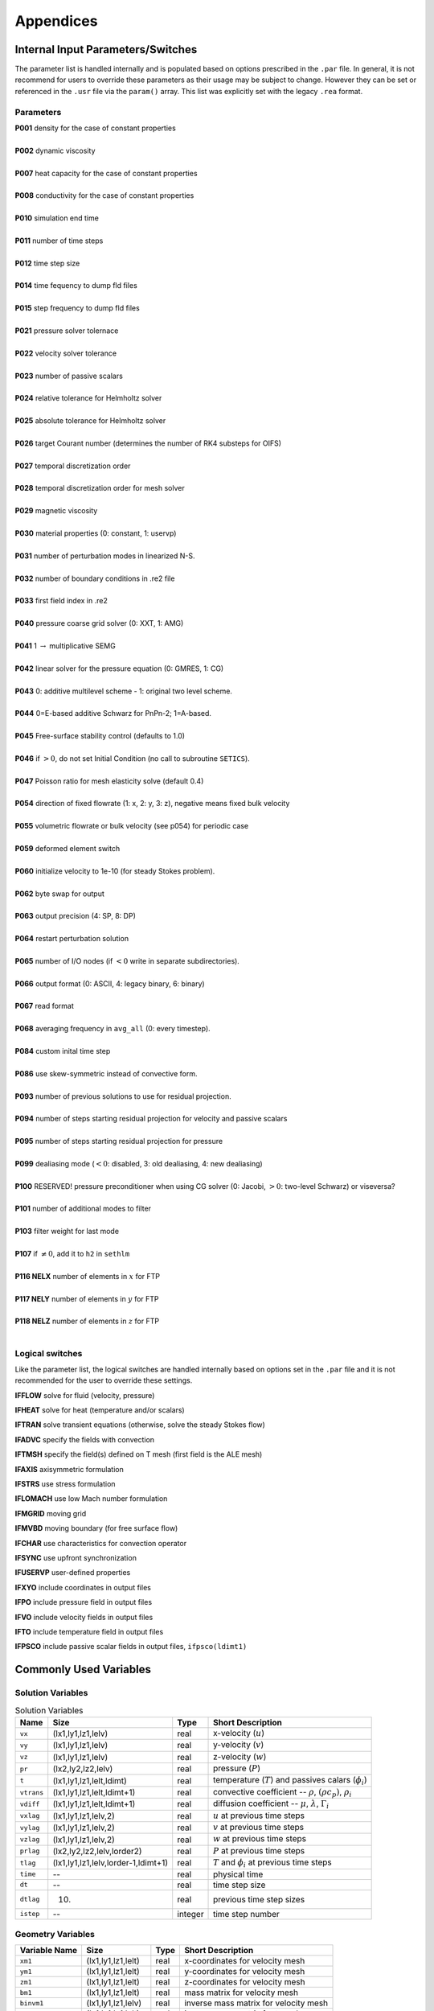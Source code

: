 ==========
Appendices
==========

----------------------------------
Internal Input Parameters/Switches
----------------------------------

The parameter list is handled internally and is populated based on options prescribed in the ``.par`` file.
In general, it is not recommend for users to override these parameters as their usage may be subject to change.
However they can be set or referenced in the ``.usr`` file via the ``param()`` array.
This list was explicitly set with the legacy ``.rea`` format.

....................
Parameters
....................

.. raw:: html

    <style> .red {color:red} </style>

.. role:: red

| **P001**  density for the case of constant properties
|
| **P002**  dynamic viscosity 
|
| **P007**  heat capacity for the case of constant properties 
|
| **P008**  conductivity for the case of constant properties
|
| **P010**  simulation end time
| 
| **P011**  number of time steps
| 
| **P012**  time step size
| 
| **P014**  time fequency to dump fld files
| 
| **P015**  step frequency to dump fld files
| 
| **P021**  pressure solver tolernace
| 
| **P022**  velocity solver tolerance
| 
| **P023**  number of passive scalars
| 
| **P024**  relative tolerance for Helmholtz solver
| 
| **P025**  absolute tolerance for Helmholtz solver
| 
| **P026**  target Courant number (determines the number of RK4 substeps for OIFS)
| 
| **P027**  temporal discretization order
| 
| **P028**  temporal discretization order for mesh solver
| 
| **P029**  magnetic viscosity
| 
| **P030**  material properties (0: constant, 1: uservp) 
| 
| **P031**  number of perturbation modes in linearized N-S.
| 
| **P032**  number of boundary conditions in .re2 file
| 
| **P033**  first field index in .re2
| 
| **P040**  pressure coarse grid solver (0: XXT, 1: AMG)
| 
| **P041** 1 :math:`\rightarrow` multiplicative SEMG
| 
| **P042** linear solver for the pressure equation (0: GMRES, 1: CG)
|
| **P043** 0: additive multilevel scheme - 1: original two level scheme.
| 
| **P044** 0=E-based additive Schwarz for PnPn-2; 1=A-based.
| 
| **P045** Free-surface stability control (defaults to 1.0)
| 
| **P046** if :math:`>0`, do not set Initial Condition (no call to subroutine ``SETICS``).
| 
| **P047** Poisson ratio for mesh elasticity solve (default 0.4)
| 
| **P054** direction of fixed flowrate (1: x, 2: y, 3: z), negative means fixed bulk velocity
| 
| **P055** volumetric flowrate or bulk velocity (see p054) for periodic case
| 
| **P059** deformed element switch
| 
| **P060** initialize velocity to 1e-10 (for steady Stokes problem).
| 
| **P062** byte swap for output
| 
| **P063** output precision (4: SP, 8: DP)
| 
| **P064** restart perturbation solution
| 
| **P065** number of I/O nodes (if :math:`< 0` write in separate subdirectories).
| 
| **P066** output format (0: ASCII, 4: legacy binary, 6: binary)
| 
| **P067** read format 
| 
| **P068** averaging frequency in ``avg_all`` (0: every timestep).
| 
| **P084** custom inital time step
| 
| **P086** use skew-symmetric instead of convective form.
| 
| **P093** number of previous solutions to use for residual projection.
| 
| **P094** number of steps starting residual projection for velocity and passive scalars
| 
| **P095** number of steps starting residual projection for pressure 
| 
| **P099** dealiasing mode (:math:`<0`: disabled, 3: old dealiasing, 4: new dealiasing)
| 
| **P100** :red:`RESERVED!` pressure preconditioner when using CG solver (0: Jacobi, :math:`>0`: two-level Schwarz) :red:`or viseversa?`
| 
| **P101** number of additional modes to filter
| 
| **P103** filter weight for last mode
| 
| **P107** if :math:`\neq0`, add it to ``h2`` in ``sethlm``
| 
| **P116 NELX** number of elements in :math:`x` for FTP
| 
| **P117 NELY** number of elements in :math:`y` for FTP
| 
| **P118 NELZ** number of elements in :math:`z` for FTP
| 


.. _sec:switches:

................
Logical switches
................

Like the parameter list, the logical switches are handled internally based on options set in the ``.par`` file and it is not recommended for the user to override these settings.


**IFFLOW** solve for fluid (velocity, pressure)

**IFHEAT** solve for heat (temperature and/or scalars)

**IFTRAN** solve transient equations (otherwise, solve the steady Stokes flow)

**IFADVC** specify the fields with convection

**IFTMSH** specify the field(s) defined on T mesh  (first field is the ALE mesh)

**IFAXIS** axisymmetric formulation

**IFSTRS** use stress formulation

**IFLOMACH** use low Mach number formulation

**IFMGRID** moving grid

**IFMVBD** moving boundary (for free surface flow)

**IFCHAR** use characteristics for convection operator

**IFSYNC** use upfront synchronization

**IFUSERVP** user-defined properties

**IFXYO** include coordinates in output files

**IFPO** include pressure field in output files

**IFVO** include velocity fields in output files

**IFTO** include temperature field in output files

**IFPSCO** include passive scalar fields in output files, ``ifpsco(ldimt1)``

.. _sec:commonvars:

------------------------------
Commonly Used Variables
------------------------------

..................
Solution Variables
..................

.. csv-table:: Solution Variables
  :header: Name,Size,Type,Short Description

  ``vx``, "(lx1,ly1,lz1,lelv)",real,x-velocity (:math:`u`)                  
  ``vy``, "(lx1,ly1,lz1,lelv)",real,y-velocity (:math:`v`)                  
  ``vz``,"(lx1,ly1,lz1,lelv)",real,z-velocity (:math:`w`)
  ``pr``,"(lx2,ly2,lz2,lelv)",real,pressure (:math:`P`)
  ``t``,"(lx1,ly1,lz1,lelt,ldimt)",real,temperature (:math:`T`) and passives calars (:math:`\phi_i`)
  ``vtrans``,"(lx1,ly1,lz1,lelt,ldimt+1)",real,"convective coefficient -- :math:`\rho`, :math:`(\rho c_p)`, :math:`\rho_i`"
  ``vdiff``,"(lx1,ly1,lz1,lelt,ldimt+1)",real,"diffusion coefficient -- :math:`\mu`, :math:`\lambda`, :math:`\Gamma_i`"
  ``vxlag``,"(lx1,ly1,lz1,lelv,2)",real,:math:`u` at previous time steps
  ``vylag``,"(lx1,ly1,lz1,lelv,2)",real,:math:`v` at previous time steps
  ``vzlag``,"(lx1,ly1,lz1,lelv,2)",real,:math:`w` at previous time steps
  ``prlag``,"(lx2,ly2,lz2,lelv,lorder2)",real,:math:`P` at previous time steps
  ``tlag``,"(lx1,ly1,lz1,lelv,lorder-1,ldimt+1)",real,:math:`T` and :math:`\phi_i` at previous time steps
  ``time``,--,real,physical time
  ``dt``,--,real,time step size
  ``dtlag``,(10),real,previous time step sizes
  ``istep``,--,integer,time step number

..................
Geometry Variables
..................

.. table::

  +---------------+---------------------------+-------------+-------------------------------------------+
  | Variable Name | Size                      | Type        | Short Description                         |
  +===============+===========================+=============+===========================================+
  | ``xm1``       | (lx1,ly1,lz1,lelt)        | real        | x-coordinates for velocity mesh           |
  +---------------+---------------------------+-------------+-------------------------------------------+
  | ``ym1``       | (lx1,ly1,lz1,lelt)        | real        | y-coordinates for velocity mesh           |
  +---------------+---------------------------+-------------+-------------------------------------------+
  | ``zm1``       | (lx1,ly1,lz1,lelt)        | real        | z-coordinates for velocity mesh           |
  +---------------+---------------------------+-------------+-------------------------------------------+
  | ``bm1``       | (lx1,ly1,lz1,lelt)        | real        | mass matrix for velocity mesh             |
  +---------------+---------------------------+-------------+-------------------------------------------+
  | ``binvm1``    | (lx1,ly1,lz1,lelv)        | real        | inverse mass matrix for velocity mesh     |
  +---------------+---------------------------+-------------+-------------------------------------------+
  | ``bintm1``    | (lx1,ly1,lz1,lelt)        | real        | inverse mass matrix for t mesh            |
  +---------------+---------------------------+-------------+-------------------------------------------+
  | ``volvm1``    | --                        | real        | total volume for velocity mesh            |
  +---------------+---------------------------+-------------+-------------------------------------------+
  | ``voltm1``    | --                        | real        | total volume for t mesh                   |
  +---------------+---------------------------+-------------+-------------------------------------------+
  | ``xm2``       | (lx2,ly2,lz2,lelv)        | real        | x-coordinates for pressure mesh           |
  +---------------+---------------------------+-------------+-------------------------------------------+
  | ``ym2``       | (lx2,ly2,lz2,lelv)        | real        | y-coordinates for pressure mesh           |
  +---------------+---------------------------+-------------+-------------------------------------------+
  | ``zm2``       | (lx2,ly2,lz2,lelv)        | real        | z-coordinates for pressure mesh           |
  +---------------+---------------------------+-------------+-------------------------------------------+
  | ``unx``       | (lx1,ly1,6,lelt)          | real        | x-component of face unit normal           |
  +---------------+---------------------------+-------------+-------------------------------------------+
  | ``uny``       | (lx1,ly1,6,lelt)          | real        | y-component of face unit normal           |
  +---------------+---------------------------+-------------+-------------------------------------------+
  | ``unz``       | (lx1,ly1,6,lelt)          | real        | z-component of face unit normal           |
  +---------------+---------------------------+-------------+-------------------------------------------+
  | ``area``      | (lx1,ly1,6,lelt)          | real        | face area (surface integral weights)      |
  +---------------+---------------------------+-------------+-------------------------------------------+

.......................
Problem Setup Variables
.......................

.. table::

  +---------------+---------------------------+-------------+-------------------------------------------+
  | Variable Name | Size                      | Type        | Short Description                         |
  +===============+===========================+=============+===========================================+
  | ``nid``       | --                        | integer     | MPI rank id (lowest rank is always 0)     |
  +---------------+---------------------------+-------------+-------------------------------------------+
  | ``nio``       | --                        | integer     | I/O node id                               |
  +---------------+---------------------------+-------------+-------------------------------------------+
  | ``nelv``      | --                        | integer     | number of elements in velocity mesh       |
  +---------------+---------------------------+-------------+-------------------------------------------+
  | ``nelt``      | --                        | integer     | number of elements in t mesh              |
  +---------------+---------------------------+-------------+-------------------------------------------+
  | ``ndim``      | --                        | integer     | dimensionality of problem (i.e. 2 or 3)   |
  +---------------+---------------------------+-------------+-------------------------------------------+
  | ``nsteps``    | --                        | integer     | number of time steps to run               |
  +---------------+---------------------------+-------------+-------------------------------------------+
  | ``iostep``    | --                        | integer     | time steps between data output            |
  +---------------+---------------------------+-------------+-------------------------------------------+
  | ``cbc``       | (6,lelt,ldimt+1)          | character*3 | boundary condition                        |
  +---------------+---------------------------+-------------+-------------------------------------------+
  | ``lglel``     | (lelt)                    | integer     | local to global element number map        |
  +---------------+---------------------------+-------------+-------------------------------------------+
  | ``gllel``     | (lelg)                    | integer     | global to local element number map        |
  +---------------+---------------------------+-------------+-------------------------------------------+

.. _sec:avgvars:

...................
Averaging Variables
...................

Arrays associated with the ``avg_all`` subroutine

.. table::

  +---------------+---------------------------+---------+-----------------------------------------------+
  | Variable Name | Size                      | Type    | Short Description                             |
  +===============+===========================+=========+===============================================+
  | ``uavg``      | (ax1,ay1,az1,lelt)        | real    | time averaged x-velocity                      |
  +---------------+---------------------------+---------+-----------------------------------------------+
  | ``vavg``      | (ax1,ay1,az1,lelt)        | real    | time averaged y-velocity                      |
  +---------------+---------------------------+---------+-----------------------------------------------+
  | ``wavg``      | (ax1,ay1,az1,lelt)        | real    | time averaged z-velocity                      |
  +---------------+---------------------------+---------+-----------------------------------------------+
  | ``pavg``      | (ax2,ay2,az2,lelt)        | real    | time averaged pressure                        |
  +---------------+---------------------------+---------+-----------------------------------------------+
  | ``tavg``      | (ax1,ay1,az1,lelt,ldimt)  | real    | time averaged temperature and passive scalars |
  +---------------+---------------------------+---------+-----------------------------------------------+
  | ``urms``      | (ax1,ay1,az1,lelt)        | real    | time averaged u^2                             |
  +---------------+---------------------------+---------+-----------------------------------------------+
  | ``vrms``      | (ax1,ay1,az1,lelt)        | real    | time averaged v^2                             |
  +---------------+---------------------------+---------+-----------------------------------------------+
  | ``wrms``      | (ax1,ay1,az1,lelt)        | real    | time averaged w^2                             |
  +---------------+---------------------------+---------+-----------------------------------------------+
  | ``prms``      | (ax1,ay1,az1,lelt)        | real    | time averaged pr^2                            |
  +---------------+---------------------------+---------+-----------------------------------------------+
  | ``trms``      | (ax1,ay1,az1,lelt,ldimt)  | real    | time averaged t^2 and ps^2                    |
  +---------------+---------------------------+---------+-----------------------------------------------+
  | ``uvms``      | (ax1,ay1,az1,lelt)        | real    | time averaged uv                              |
  +---------------+---------------------------+---------+-----------------------------------------------+
  | ``vwms``      | (ax1,ay1,az1,lelt)        | real    | time averaged vw                              |
  +---------------+---------------------------+---------+-----------------------------------------------+
  | ``wums``      | (ax1,ay1,az1,lelt)        | real    | time averaged wu                              |
  +---------------+---------------------------+---------+-----------------------------------------------+
  | ``iastep``    | --                        | integer | time steps between averaged data output       |
  +---------------+---------------------------+---------+-----------------------------------------------+

.. _append_subroutines:

-------------------------
Commonly used Subroutines
-------------------------
``subroutine cmult(x,C,n)``
    multiplies ``n`` elements of array ``x`` by a constant, ``C``.

``subroutine rescale_x(x,x0,x1)``
    Rescales the array ``x`` to be in the range ``(x0,x1)``. This is usually called from ``usrdat2`` in the ``.usr`` file.

``subroutine normvc(h1,semi,l2,linf,x1,x2,x3)``
    Computes the error norms of a vector field variable ``(x1,x2,x3)`` defined on mesh 1, the velocity mesh. The error norms are normalized with respect to the volume, with the exception on the infinity norm, ``linf``.

``subroutine comp_vort3(vort,work1,work2,u,v,w)``
    Computes the vorticity (``vort``) of the velocity field, ``(u,v,w)``

``subroutine lambda2(l2)``
    Generates the Lambda-2 vortex criterion proposed by Jeong and Hussain (1995)

``subroutine planar_average_z(ua,u,w1,w2)``
    Computes the r-s planar average of the quantity ``u``.

``subroutine torque_calc(scale,x0,ifdout,iftout)``
    Computes torque about the point ``x0``. Here scale is a user supplied multiplier so that the results may be scaled to any convenient non-dimensionalization. Both the drag and the torque can be printed to the screen by switching the appropriate ``ifdout(drag)`` or ``iftout(torque)`` logical.

``subroutine set_obj``
    Defines objects for surface integrals by changing the value of ``hcode`` for future calculations. Typically called once within ``userchk`` (for ``istep = 0``) and used for calculating torque. (see above)

``subroutine avg1(avg,f, alpha,beta,n,name,ifverbose)``

``subroutine avg2(avg,f, alpha,beta,n,name,ifverbose)``

``subroutine avg3(avg,f,g, alpha,beta,n,name,ifverbose)``
    These three subroutines calculate the (weighted) average of ``f``. Depending on the value of the logical, ``ifverbose``, the results will be printed to standard output along with name. In ``avg2``, the ``f`` component is squared. In ``avg3``, vector ``g`` also contributes to the average calculation.

``subroutine outpost(x,vy,vz,pr,tz,' ')``
    Dumps the current data of ``x``, ``vy``, ``vz``, ``pr``, ``tz`` to an ``.fld`` or ``.f0????`` file for post processing.

``subroutine platform_timer(ivrb)``
    Runs the battery of timing tests for matrix-matrix products,contention-free processor-to-processor ping-pong tests, and ``mpi_all_reduce`` times. Allows one to check the performance of the communication routines used on specific platforms.

``subroutine quickmv``
    Moves the mesh to allow user affine motion.

``subroutine runtimeavg(ay,y,j,istep1,ipostep,s5)``
    Computes, stores, and (for ``ipostep!0``) prints runtime averages of ``j``-quantity ``y`` (along w/ ``y`` itself unless ``ipostep<0``) with ``j`` + '``rtavg_``' + (unique) ``s5`` every ``ipostep`` for ``istep>=istep1``. ``s5`` is a string to append to ``rtavg_`` for storage file naming.

``subroutine lagrng(uo,y,yvec,uvec,work,n,m)``
    Compute Lagrangian interpolant for ``uo``

``subroutine opcopy(a1,a2,a3,b1,b2,b3)``
    Copies ``b1`` to ``a1``, ``b2`` to ``a2``, and ``b3`` to ``a3``, when ``ndim = 3``,

``subroutine cadd(a,const,n)``
    Adds ``const`` to vector ``a`` of size ``n``.

``subroutine col2(a,b,n)``
    For ``n`` entries, calculates ``a=a*b``.

``subroutine col3(a,b,c,n)``
    For ``n`` entries, calculates ``a=b*c``.

``function glmax(a,n)``

``function glamax(a,n)``

``function iglmax(a,n)``
    Calculates the (absolute) max of a vector that is size ``n``. Prefix ``i`` implies integer type.

``function i8glmax(a,n)``
    Calculates the max of an integer*8 vector that is size ``n``.

``function glmin(a,n)``

``function glamin(a,n)``

``function iglmin(a,n)``
    Calculates the (absolute) min of a vector that is size ``n``. Prefix ``i`` implies integer type.


``function glsc2(a,b,n)``

``function glsc3(a,b,mult,n)``

``function glsc23(a,b,c,n)``

``function glsum(a,n)``

  Computes the global sum of the real arrays ``a``, with number of local entries ``n``

``function iglsum(a,n)``

  Computes the global sum of the integer arrays ``a``, with number of local entries ``n``

``function i8glsum(a,n)``

  Computes the global sum of the integer*8 arrays ``a``, with number of local entries ``n``

``subroutine surface_int(dphi,dS,phi,ielem,iside)``
    Computes the surface integral of scalar array ``phi`` over face ``iside`` of element ``ielem``. 
    The resulting integral is storted in ``dphi`` and the area in ``dS``.

-----------------------
Mesh Modification
-----------------------

For complex shapes, it is often convenient to modify the mesh
direction in the simulation code, Nek5000.  This can be done
through the ``usrdat2`` routine provided in the ``.usr`` file.
The routine ``usrdat2`` is called by Nek5000 immediately after
the geometry, as specified by the ``.rea`` file, is established.
Thus, one can use the existing geometry to map to a new geometry
of interest.

For example, suppose you want the above pipe geometry to have
a sinusoidal wall.  Let :math:`{\bf x} := (x,y)` denote the old geometry,
and :math:`{\bf x}' := (x',y')` denote the new geometry.  For a domain
with :math:`y\in [0,0.5]`, the following function will map the straight
pipe geometry to a wavy wall with amplitude :math:`A`, wavelength :math:`\lambda`:

.. math::

    y'(x,y) = y  + y A \sin( 2 \pi x / \lambda ).

Note that, as :math:`y \longrightarrow 0`, the perturbation,
:math:`yA \sin( 2 \pi x / \lambda )`, goes to zero.  So, near the axis,
the mesh recovers its original form.

In Nek5000, you would specify this through ``usrdat2`` as follows

.. code-block:: fortran

   subroutine usrdat2
   include 'SIZE'
   include 'TOTAL'

   real lambda

   ntot = nx1*ny1*nz1*nelt

   lambda = 3.
   A      = 0.1

   do i=1,ntot
      argx         = 2*pi*xm1(i,1,1,1)/lambda
      ym1(i,1,1,1) = ym1(i,1,1,1) + ym1(i,1,1,1)*A*sin(argx)
   end do

   param(59) = 1.  ! Force nek5 to recognize element deformation.

   return
   end

Note that, since Nek5000 is modifying the mesh, ``postx`` will not
recognize the current mesh unless you tell it to, because ``postx``
looks to the ``.rea`` file for the mesh geometry.  The only way for
Nek5000 to communicate the new mesh to ``postx`` is via the ``.fld``
file, so you must request that the geometry be dumped to the
``.fld`` file.  
The result of above changes is shown in :numref:`fig:wavypipe`.

.. _fig:wavypipe:

.. figure:: figs/wavypipe.png
    :align: center
    :figclass: align-center
    :alt: axis-pipe-mesh-wavy

    Axisymmetric pipe mesh.

.......................................
Cylindrical/Cartesian-transition Annuli
.......................................

.. _fig:cylbox_2d:

.. figure:: figs/cylbox_2d.png
    :align: center
    :figclass: align-center
    :alt: annuli-mesh-1

    Cylinder mesh

.. _fig:cylbox_2da:

.. figure:: figs/cylbox_2da.png
    :align: center
    :figclass: align-center
    :alt: annuli-mesh-2

    Cylinder mesh

More sophisticated
transition treatments may be generated using the GLOBAL REFINE options in
*preNek* or through an upgrade of ``genb7``, as demand warrants.
Example 2D and 3D input files are provided in the ``nek5000/doc`` files
``box7.2d`` and ``box7.3d``.
:numref:`fig:cylbox_2d` shows a 2D example generated using
the ``box7.2d`` input file, which reads:

.. code-block:: none

   x2d.rea
   2                      spatial dimension
   1                      number of fields
   #
   #    comments
   #
   #
   #========================================================
   #
   Y                   cYlinder
   3 -24 1             nelr,nel_theta,nelz
   .5 .3               x0,y0 - center of cylinder
   ccbb                descriptors: c-cyl, o-oct, b-box (1 character + space)
   .5 .55 .7 .8        r0 r1 ... r_nelr
   0  1  1             theta0/2pi theta1/2pi  ratio
   v  ,W  ,E  ,E  ,    bc's (3 characters + comma)
    
An example of a mesh is shown in :numref:`fig:cylbox_2d`.   The mesh has been quad-refined
once with oct-refine option of *preNek*. The 3D counterpart to this
mesh could joined to a hemisphere/Cartesian transition built with
the spherical mesh option in *preNek*.

